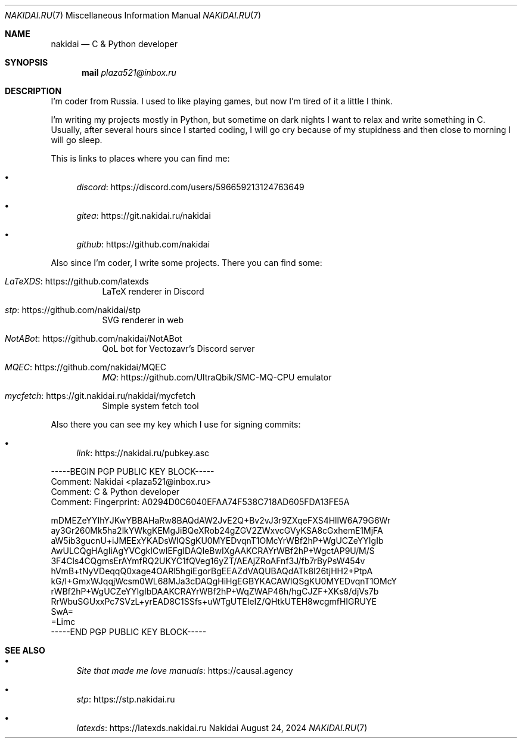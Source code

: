 .Dd August 24, 2024
.Dt NAKIDAI.RU 7
.Os Nakidai
.
.Sh NAME
.Nm nakidai
.Nd C & Python developer
.
.Sh SYNOPSIS
.Nm mail
.Mt plaza521@inbox.ru
.
.Sh DESCRIPTION
I'm coder from Russia.
I used to like playing games,
but now I'm tired of it a little I think.
.
.Pp
I'm writing my projects mostly in Python,
but sometime on dark nights
I want to relax and write something in C.
Usually,
after several hours since I started coding,
I will go cry because of my stupidness
and then close to morning I will go sleep.
.
.Pp
This is links to places
where you can find me:
.Bl -bullet
.It
.Lk https://discord.com/users/596659213124763649 discord
.It
.Lk https://git.nakidai.ru/nakidai gitea
.It
.Lk https://github.com/nakidai github
.El
.
.Pp
Also since I'm coder,
I write some projects.
There you can find some:
.Bl -tag -width Ds
.It Lk https://github.com/latexds LaTeXDS
LaTeX renderer in Discord
.It Lk https://github.com/nakidai/stp stp
SVG renderer in web
.It Lk https://github.com/nakidai/NotABot NotABot
QoL bot for Vectozavr's Discord server
.It Lk https://github.com/nakidai/MQEC MQEC
.Lk https://github.com/UltraQbik/SMC-MQ-CPU MQ
emulator
.It Lk https://git.nakidai.ru/nakidai/mycfetch mycfetch
Simple system fetch tool
.El
.
.Pp
Also there
you can see my key
which I use
for signing commits:
.Bl -bullet
.It
.Lk https://nakidai.ru/pubkey.asc link
.El
.Bd -literal
-----BEGIN PGP PUBLIC KEY BLOCK-----
Comment: Nakidai <plaza521@inbox.ru>
Comment:   C & Python developer
Comment: Fingerprint:   A0294D0C6040EFAA74F538C718AD605FDA13FE5A


mDMEZeYYIhYJKwYBBAHaRw8BAQdAW2JvE2Q+Bv2vJ3r9ZXqeFXS4HllW6A79G6Wr
ay3Gr260Mk5ha2lkYWkgKEMgJiBQeXRob24gZGV2ZWxvcGVyKSA8cGxhemE1MjFA
aW5ib3gucnU+iJMEExYKADsWIQSgKU0MYEDvqnT1OMcYrWBf2hP+WgUCZeYYIgIb
AwULCQgHAgIiAgYVCgkICwIEFgIDAQIeBwIXgAAKCRAYrWBf2hP+WgctAP9U/M/S
3F4Cls4CQgmsErAYmfRQ2UKYC1fQVeg16yZT/AEAjZRoAFnf3J/fb7rByPsW454v
hVmB+tNyVDeqqQ0xage4OARl5hgiEgorBgEEAZdVAQUBAQdATk8I26tjHH2+PtpA
kG/I+GmxWJqqjWcsm0WL68MJa3cDAQgHiHgEGBYKACAWIQSgKU0MYEDvqnT1OMcY
rWBf2hP+WgUCZeYYIgIbDAAKCRAYrWBf2hP+WqZWAP46h/hgCJZF+XKs8/djVs7b
RrWbuSGUxxPc7SVzL+yrEAD8C1SSfs+uWTgUTEIeIZ/QHtkUTEH8wcgmfHIGRUYE
SwA=
=Limc
-----END PGP PUBLIC KEY BLOCK-----
.Ed
.
.Sh SEE ALSO
.Bl -bullet
.It
.Lk https://causal.agency "Site that made me love manuals"
.It
.Lk https://stp.nakidai.ru stp
.It
.Lk https://latexds.nakidai.ru latexds
.El
